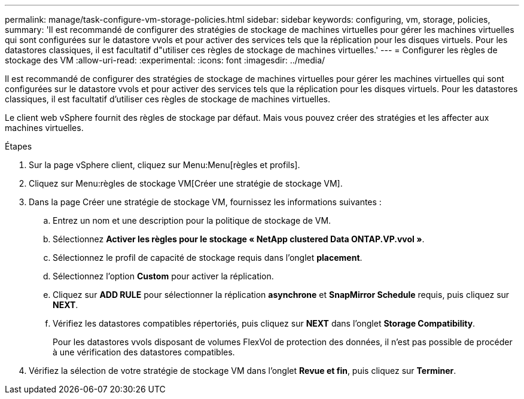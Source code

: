 ---
permalink: manage/task-configure-vm-storage-policies.html 
sidebar: sidebar 
keywords: configuring, vm, storage, policies, 
summary: 'Il est recommandé de configurer des stratégies de stockage de machines virtuelles pour gérer les machines virtuelles qui sont configurées sur le datastore vvols et pour activer des services tels que la réplication pour les disques virtuels. Pour les datastores classiques, il est facultatif d"utiliser ces règles de stockage de machines virtuelles.' 
---
= Configurer les règles de stockage des VM
:allow-uri-read: 
:experimental: 
:icons: font
:imagesdir: ../media/


[role="lead"]
Il est recommandé de configurer des stratégies de stockage de machines virtuelles pour gérer les machines virtuelles qui sont configurées sur le datastore vvols et pour activer des services tels que la réplication pour les disques virtuels. Pour les datastores classiques, il est facultatif d'utiliser ces règles de stockage de machines virtuelles.

Le client web vSphere fournit des règles de stockage par défaut. Mais vous pouvez créer des stratégies et les affecter aux machines virtuelles.

.Étapes
. Sur la page vSphere client, cliquez sur Menu:Menu[règles et profils].
. Cliquez sur Menu:règles de stockage VM[Créer une stratégie de stockage VM].
. Dans la page Créer une stratégie de stockage VM, fournissez les informations suivantes :
+
.. Entrez un nom et une description pour la politique de stockage de VM.
.. Sélectionnez *Activer les règles pour le stockage « NetApp clustered Data ONTAP.VP.vvol »*.
.. Sélectionnez le profil de capacité de stockage requis dans l'onglet *placement*.
.. Sélectionnez l'option *Custom* pour activer la réplication.
.. Cliquez sur *ADD RULE* pour sélectionner la réplication *asynchrone* et *SnapMirror Schedule* requis, puis cliquez sur *NEXT*.
.. Vérifiez les datastores compatibles répertoriés, puis cliquez sur *NEXT* dans l'onglet *Storage Compatibility*.
+
Pour les datastores vvols disposant de volumes FlexVol de protection des données, il n'est pas possible de procéder à une vérification des datastores compatibles.



. Vérifiez la sélection de votre stratégie de stockage VM dans l'onglet *Revue et fin*, puis cliquez sur *Terminer*.

